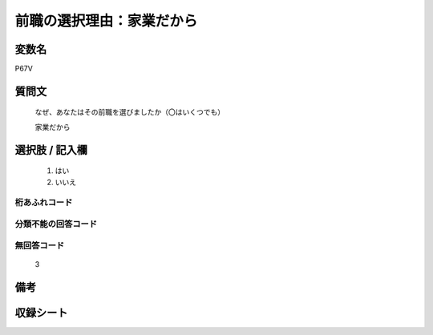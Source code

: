 .. title:: P67V
.. rst-class:: item

====================================================================================================
前職の選択理由：家業だから
====================================================================================================

.. rst-class:: varname

変数名
==================

P67V

.. rst-class:: question

質問文
==================

   なぜ、あなたはその前職を選びましたか（〇はいくつでも）


   家業だから

.. rst-class:: answer

選択肢 / 記入欄
======================

  1. はい
  2. いいえ



.. rst-class:: overflow

桁あふれコード
-------------------------------
  


.. rst-class:: not_classified

分類不能の回答コード
-------------------------------------
  


.. rst-class:: not_available

無回答コード
-------------------------------------
  3


.. rst-class:: bikou

備考
==================
 


.. rst-class:: include_sheet

収録シート
=======================================
.. hlist::
   :columns: 3
   
   
   * p1_1
   
   * p5b_1
   
   


.. index:: P67V